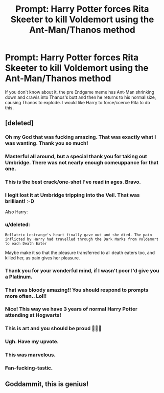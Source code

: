 #+TITLE: Prompt: Harry Potter forces Rita Skeeter to kill Voldemort using the Ant-Man/Thanos method

* Prompt: Harry Potter forces Rita Skeeter to kill Voldemort using the Ant-Man/Thanos method
:PROPERTIES:
:Author: Freshenstein
:Score: 156
:DateUnix: 1563512051.0
:DateShort: 2019-Jul-19
:FlairText: Prompt
:END:
If you don't know about it, the pre Endgame meme has Ant-Man shrinking down and crawls into Thanos's butt and then he returns to his normal size, causing Thanos to explode. I would like Harry to force/coerce Rita to do this.


** [deleted]
:PROPERTIES:
:Score: 159
:DateUnix: 1563520426.0
:DateShort: 2019-Jul-19
:END:

*** Oh my God that was fucking amazing. That was exactly what I was wanting. Thank you so much!
:PROPERTIES:
:Author: Freshenstein
:Score: 44
:DateUnix: 1563521466.0
:DateShort: 2019-Jul-19
:END:


*** Masterful all around, but a special thank you for taking out Umbridge. There was not nearly enough comeuppance for that one.
:PROPERTIES:
:Author: slugposse
:Score: 24
:DateUnix: 1563535888.0
:DateShort: 2019-Jul-19
:END:


*** This is the best crack/one-shot I've read in ages. Bravo.
:PROPERTIES:
:Author: mikekearn
:Score: 23
:DateUnix: 1563533609.0
:DateShort: 2019-Jul-19
:END:


*** I legit lost it at Umbridge tripping into the Veil. That was brilliant! :-D

Also Harry: [[https://i.imgur.com/Knlu7ON.gif]]
:PROPERTIES:
:Author: asifbaig
:Score: 18
:DateUnix: 1563536024.0
:DateShort: 2019-Jul-19
:END:


*** u/deleted:
#+begin_example
   Bellatrix Lestrange's heart finally gave out and she died. The pain inflicted by Harry had travelled through the Dark Marks from Voldemort to each Death Eater
#+end_example

Maybe make it so that the pleasure transferred to all death eaters too, and killed her, as pain gives her pleasure.
:PROPERTIES:
:Score: 12
:DateUnix: 1563541135.0
:DateShort: 2019-Jul-19
:END:


*** Thank you for your wonderful mind, if I wasn't poor I'd give you a Platinum.
:PROPERTIES:
:Author: MusenUse_KC21
:Score: 9
:DateUnix: 1563537569.0
:DateShort: 2019-Jul-19
:END:


*** That was bloody amazing!! You should respond to prompts more often.. Lol!!
:PROPERTIES:
:Author: SurbhitSrivastava
:Score: 8
:DateUnix: 1563540020.0
:DateShort: 2019-Jul-19
:END:


*** Nice! This way we have 3 years of normal Harry Potter attending at Hogwarts!
:PROPERTIES:
:Author: Parareda8
:Score: 7
:DateUnix: 1563542764.0
:DateShort: 2019-Jul-19
:END:


*** This is art and you should be proud 🙏🙏🙏
:PROPERTIES:
:Author: _frisco
:Score: 3
:DateUnix: 1563562803.0
:DateShort: 2019-Jul-19
:END:


*** Ugh. Have my upvote.
:PROPERTIES:
:Author: SuperFartmeister
:Score: 3
:DateUnix: 1563553362.0
:DateShort: 2019-Jul-19
:END:


*** This was marvelous.
:PROPERTIES:
:Author: robobreasts
:Score: 3
:DateUnix: 1563556868.0
:DateShort: 2019-Jul-19
:END:


*** Fan-fucking-tastic.
:PROPERTIES:
:Author: Crazylittleloon
:Score: 1
:DateUnix: 1574736130.0
:DateShort: 2019-Nov-26
:END:


** Goddammit, this is genius!
:PROPERTIES:
:Score: 1
:DateUnix: 1563583611.0
:DateShort: 2019-Jul-20
:END:
